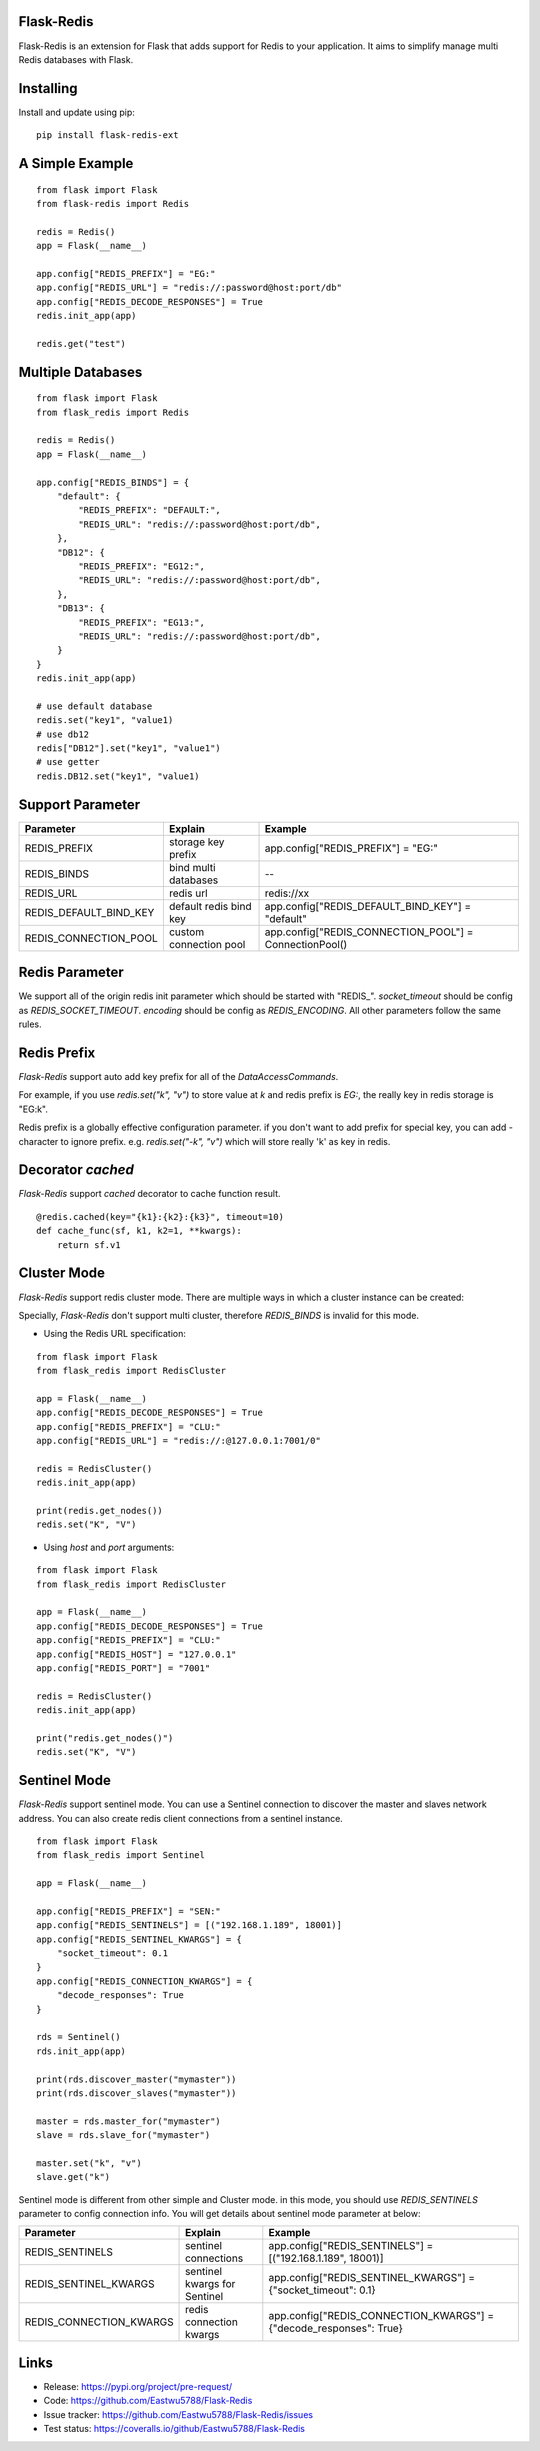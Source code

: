 Flask-Redis
============

Flask-Redis is an extension for Flask that adds support for Redis to your application. It aims to simplify manage multi
Redis databases with Flask.

Installing
============

Install and update using pip:

::

  pip install flask-redis-ext

A Simple Example
==================

::

    from flask import Flask
    from flask-redis import Redis

    redis = Redis()
    app = Flask(__name__)

    app.config["REDIS_PREFIX"] = "EG:"
    app.config["REDIS_URL"] = "redis://:password@host:port/db"
    app.config["REDIS_DECODE_RESPONSES"] = True
    redis.init_app(app)

    redis.get("test")


Multiple Databases
====================

::

    from flask import Flask
    from flask_redis import Redis

    redis = Redis()
    app = Flask(__name__)

    app.config["REDIS_BINDS"] = {
        "default": {
            "REDIS_PREFIX": "DEFAULT:",
            "REDIS_URL": "redis://:password@host:port/db",
        },
        "DB12": {
            "REDIS_PREFIX": "EG12:",
            "REDIS_URL": "redis://:password@host:port/db",
        },
        "DB13": {
            "REDIS_PREFIX": "EG13:",
            "REDIS_URL": "redis://:password@host:port/db",
        }
    }
    redis.init_app(app)

    # use default database
    redis.set("key1", "value1)
    # use db12
    redis["DB12"].set("key1", "value1")
    # use getter
    redis.DB12.set("key1", "value1)

Support Parameter
====================

========================   ==============================   =========================================================
     Parameter                    Explain                     Example
========================   ==============================   =========================================================
   REDIS_PREFIX             storage key prefix                    app.config["REDIS_PREFIX"] = "EG:"
   REDIS_BINDS              bind multi databases                            --
   REDIS_URL                    redis url                               redis://xx
REDIS_DEFAULT_BIND_KEY         default redis bind key           app.config["REDIS_DEFAULT_BIND_KEY"] = "default"
REDIS_CONNECTION_POOL         custom connection pool         app.config["REDIS_CONNECTION_POOL"] = ConnectionPool()
========================   ==============================   =========================================================


Redis Parameter
================

We support all of the origin redis init parameter which should be started with "REDIS_".
`socket_timeout` should be config as `REDIS_SOCKET_TIMEOUT`.
`encoding` should be config as `REDIS_ENCODING`. All other parameters follow the same rules.


Redis Prefix
===============

`Flask-Redis` support auto add key prefix for all of the `DataAccessCommands`.

For example, if you use `redis.set("k", "v")` to store value at `k` and redis prefix is `EG:`, the really key in redis
storage is "EG:k".

Redis prefix is a globally effective configuration parameter. if you don't want to add prefix for special key,
you can add `-` character to ignore prefix. e.g. `redis.set("-k", "v")` which will store really 'k' as key in redis.

Decorator `cached`
====================

`Flask-Redis` support `cached` decorator to cache function result.

::

    @redis.cached(key="{k1}:{k2}:{k3}", timeout=10)
    def cache_func(sf, k1, k2=1, **kwargs):
        return sf.v1


Cluster Mode
================

`Flask-Redis` support redis cluster mode. There are multiple ways in which a cluster instance can be created:

Specially, `Flask-Redis` don't support multi cluster, therefore `REDIS_BINDS` is invalid for this mode.

* Using the Redis URL specification:

::

    from flask import Flask
    from flask_redis import RedisCluster

    app = Flask(__name__)
    app.config["REDIS_DECODE_RESPONSES"] = True
    app.config["REDIS_PREFIX"] = "CLU:"
    app.config["REDIS_URL"] = "redis://:@127.0.0.1:7001/0"

    redis = RedisCluster()
    redis.init_app(app)

    print(redis.get_nodes())
    redis.set("K", "V")


* Using `host` and `port` arguments:

::

    from flask import Flask
    from flask_redis import RedisCluster

    app = Flask(__name__)
    app.config["REDIS_DECODE_RESPONSES"] = True
    app.config["REDIS_PREFIX"] = "CLU:"
    app.config["REDIS_HOST"] = "127.0.0.1"
    app.config["REDIS_PORT"] = "7001"

    redis = RedisCluster()
    redis.init_app(app)

    print("redis.get_nodes()")
    redis.set("K", "V")


Sentinel Mode
==================

`Flask-Redis` support sentinel mode. You can use a Sentinel connection to discover the master and slaves
network address. You can also create redis client connections from a sentinel instance.

::

    from flask import Flask
    from flask_redis import Sentinel

    app = Flask(__name__)

    app.config["REDIS_PREFIX"] = "SEN:"
    app.config["REDIS_SENTINELS"] = [("192.168.1.189", 18001)]
    app.config["REDIS_SENTINEL_KWARGS"] = {
        "socket_timeout": 0.1
    }
    app.config["REDIS_CONNECTION_KWARGS"] = {
        "decode_responses": True
    }

    rds = Sentinel()
    rds.init_app(app)

    print(rds.discover_master("mymaster"))
    print(rds.discover_slaves("mymaster"))

    master = rds.master_for("mymaster")
    slave = rds.slave_for("mymaster")

    master.set("k", "v")
    slave.get("k")


Sentinel mode is different from other simple and Cluster mode. in this mode, you should use `REDIS_SENTINELS` parameter
to config connection info. You will get details about sentinel mode parameter at below:

========================   ==============================   =========================================================
     Parameter                    Explain                     Example
========================   ==============================   =========================================================
    REDIS_SENTINELS             sentinel connections        app.config["REDIS_SENTINELS"] = [("192.168.1.189", 18001)]
 REDIS_SENTINEL_KWARGS      sentinel kwargs for Sentinel    app.config["REDIS_SENTINEL_KWARGS"] = {"socket_timeout": 0.1}
 REDIS_CONNECTION_KWARGS    redis connection kwargs         app.config["REDIS_CONNECTION_KWARGS"] = {"decode_responses": True}
========================   ==============================   =========================================================


Links
======

* Release: https://pypi.org/project/pre-request/
* Code: https://github.com/Eastwu5788/Flask-Redis
* Issue tracker: https://github.com/Eastwu5788/Flask-Redis/issues
* Test status: https://coveralls.io/github/Eastwu5788/Flask-Redis

